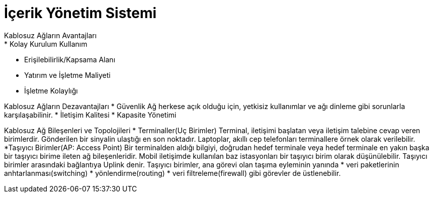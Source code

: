 = İçerik Yönetim Sistemi
Kablosuz Ağların Avantajları
* Kolay Kurulum Kullanım
* Erişilebilirlik/Kapsama Alanı
* Yatırım ve İşletme Maliyeti
* İşletme Kolaylığı

Kablosuz Ağların Dezavantajları
* Güvenlik
Ağ herkese açık olduğu için, yetkisiz kullanımlar ve ağı dinleme
gibi sorunlarla karşılaşabilinir.
* İletişim Kalitesi
* Kapasite Yönetimi

Kablosuz Ağ Bileşenleri ve Topolojileri
* Terminaller(Uç Birimler)
Terminal, iletişimi başlatan veya iletişim talebine cevap veren birimlerdir.
Gönderilen bir sinyalin ulaştığı en son noktadır.
Laptoplar, akıllı cep telefonları terminallere örnek olarak verilebilir.
*Taşıyıcı Birimler(AP: Access Point)
Bir terminalden aldığı bilgiyi, doğrudan hedef terminale veya  hedef terminale en 
yakın başka bir taşıyıcı birime ileten ağ bileşenleridir. 
Mobil iletişimde kullanılan baz istasyonları bir taşıyıcı birim olarak 
düşünülebilir.
Taşıyıcı birimler arasındaki bağlantıya Uplink denir. 
Taşıyıcı birimler, ana görevi olan taşıma eyleminin yanında 
* veri paketlerinin anhtarlanması(switching)
* yönlendirme(routing)
* veri filtreleme(firewall)
gibi görevler de üstlenebilir.



